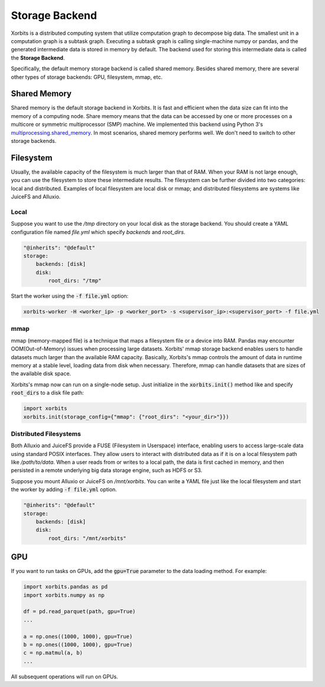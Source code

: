 .. _storage_backend:

===============
Storage Backend
===============

Xorbits is a distributed computing system that utilize computation graph to decompose big data. 
The smallest unit in a computation graph is a subtask graph. Executing a subtask graph is calling 
single-machine numpy or pandas, and the generated intermediate data is stored in memory by default. 
The backend used for storing this intermediate data is called the **Storage Backend**.

Specifically, the default memory storage backend is called shared memory. Besides shared memory, 
there are several other types of storage backends: GPU, filesystem, mmap, etc.

Shared Memory
-------------

Shared memory is the default storage backend in Xorbits. It is fast and efficient when the data size 
can fit into the memory of a computing node. Share memory means that the data can be accessed by one 
or more processes on a multicore or symmetric multiprocessor (SMP) machine. We implemented this backend 
using Python 3's `multiprocessing.shared_memory <https://docs.python.org/3/library/multiprocessing.shared_memory.html>`_.
In most scenarios, shared memory performs well. We don't need to switch to other storage backends.

Filesystem
----------

Usually, the available capacity of the filesystem is much larger than that of RAM.
When your RAM is not large enough, you can use the filesystem to store these intermediate results. 
The filesystem can be further divided into two categories: local and distributed.
Examples of local filesystem are local disk or mmap; and distributed filesystems are systems like 
JuiceFS and Alluxio. 

Local
^^^^^

Suppose you want to use the `/tmp` directory on your local disk as the storage backend. You should 
create a YAML configuration file named `file.yml` which specify `backends` and `root_dirs`.

.. code-block:: yaml
    
    "@inherits": "@default"
    storage:
        backends: [disk]
        disk:
            root_dirs: "/tmp"

Start the worker using the :code:`-f file.yml` option:

.. code-block:: bash

    xorbits-worker -H <worker_ip> -p <worker_port> -s <supervisor_ip>:<supervisor_port> -f file.yml


mmap
^^^^

mmap (memory-mapped file) is a technique that maps a filesystem file or a device into RAM. Pandas may 
encounter OOM(Out-of-Memory) issues when processing large datasets. Xorbits' mmap storage backend enables 
users to handle datasets much larger than the available RAM capacity. Basically, Xorbits's mmap controls 
the amount of data in runtime memory at a stable level, loading data from disk when necessary. Therefore, 
mmap can handle datasets that are sizes of the available disk space.

Xorbits's mmap now can run on a single-node setup. Just initialize in the :code:`xorbits.init()` method like
and specify :code:`root_dirs` to a disk file path:

.. code-block:: python
    
    import xorbits
    xorbits.init(storage_config={"mmap": {"root_dirs": "<your_dir>"}})



Distributed Filesystems
^^^^^^^^^^^^^^^^^^^^^^^

Both Alluxio and JuiceFS provide a FUSE (Filesystem in Userspace) interface, enabling users to access 
large-scale data using standard POSIX interfaces. They allow users to interact with distributed data 
as if it is on a local filesystem path like `/path/to/data`. When a user reads from or writes to a local 
path, the data is first cached in memory, and then persisted in a remote underlying big data storage engine, 
such as HDFS or S3.

Suppose you mount Alluxio or JuiceFS on `/mnt/xorbits`. You can write a YAML file just like the local filesystem
and start the worker by adding :code:`-f file.yml` option.

.. code-block:: yaml
    
    "@inherits": "@default"
    storage:
        backends: [disk]
        disk:
            root_dirs: "/mnt/xorbits"


GPU
---

If you want to run tasks on GPUs, add the :code:`gpu=True` parameter to the data loading method. For example:

.. code-block:: python
    
    import xorbits.pandas as pd
    import xorbits.numpy as np
    
    df = pd.read_parquet(path, gpu=True)
    ...

    a = np.ones((1000, 1000), gpu=True)
    b = np.ones((1000, 1000), gpu=True)
    c = np.matmul(a, b)
    ...


All subsequent operations will run on GPUs.